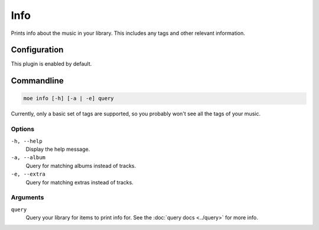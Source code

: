 ####
Info
####
Prints info about the music in your library. This includes any tags and other relevant information.

*************
Configuration
*************
This plugin is enabled by default.

***********
Commandline
***********
.. code-block:: bash

    moe info [-h] [-a | -e] query

Currently, only a basic set of tags are supported, so you probably won't see all the tags of your music.

Options
=======
``-h, --help``
    Display the help message.
``-a, --album``
    Query for matching albums instead of tracks.
``-e, --extra``
    Query for matching extras instead of tracks.

Arguments
=========
``query``
    Query your library for items to print info for. See the :doc:`query docs <../query>` for more info.
